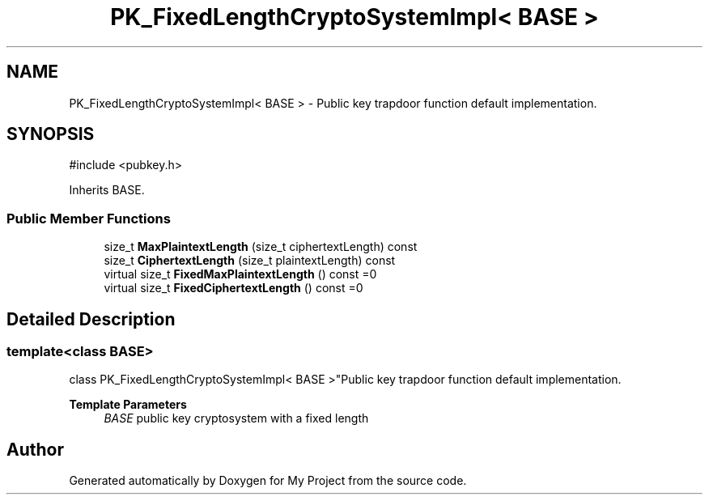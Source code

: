 .TH "PK_FixedLengthCryptoSystemImpl< BASE >" 3 "My Project" \" -*- nroff -*-
.ad l
.nh
.SH NAME
PK_FixedLengthCryptoSystemImpl< BASE > \- Public key trapdoor function default implementation\&.  

.SH SYNOPSIS
.br
.PP
.PP
\fR#include <pubkey\&.h>\fP
.PP
Inherits BASE\&.
.SS "Public Member Functions"

.in +1c
.ti -1c
.RI "size_t \fBMaxPlaintextLength\fP (size_t ciphertextLength) const"
.br
.ti -1c
.RI "size_t \fBCiphertextLength\fP (size_t plaintextLength) const"
.br
.ti -1c
.RI "virtual size_t \fBFixedMaxPlaintextLength\fP () const =0"
.br
.ti -1c
.RI "virtual size_t \fBFixedCiphertextLength\fP () const =0"
.br
.in -1c
.SH "Detailed Description"
.PP 

.SS "template<class BASE>
.br
class PK_FixedLengthCryptoSystemImpl< BASE >"Public key trapdoor function default implementation\&. 


.PP
\fBTemplate Parameters\fP
.RS 4
\fIBASE\fP public key cryptosystem with a fixed length 
.RE
.PP


.SH "Author"
.PP 
Generated automatically by Doxygen for My Project from the source code\&.
